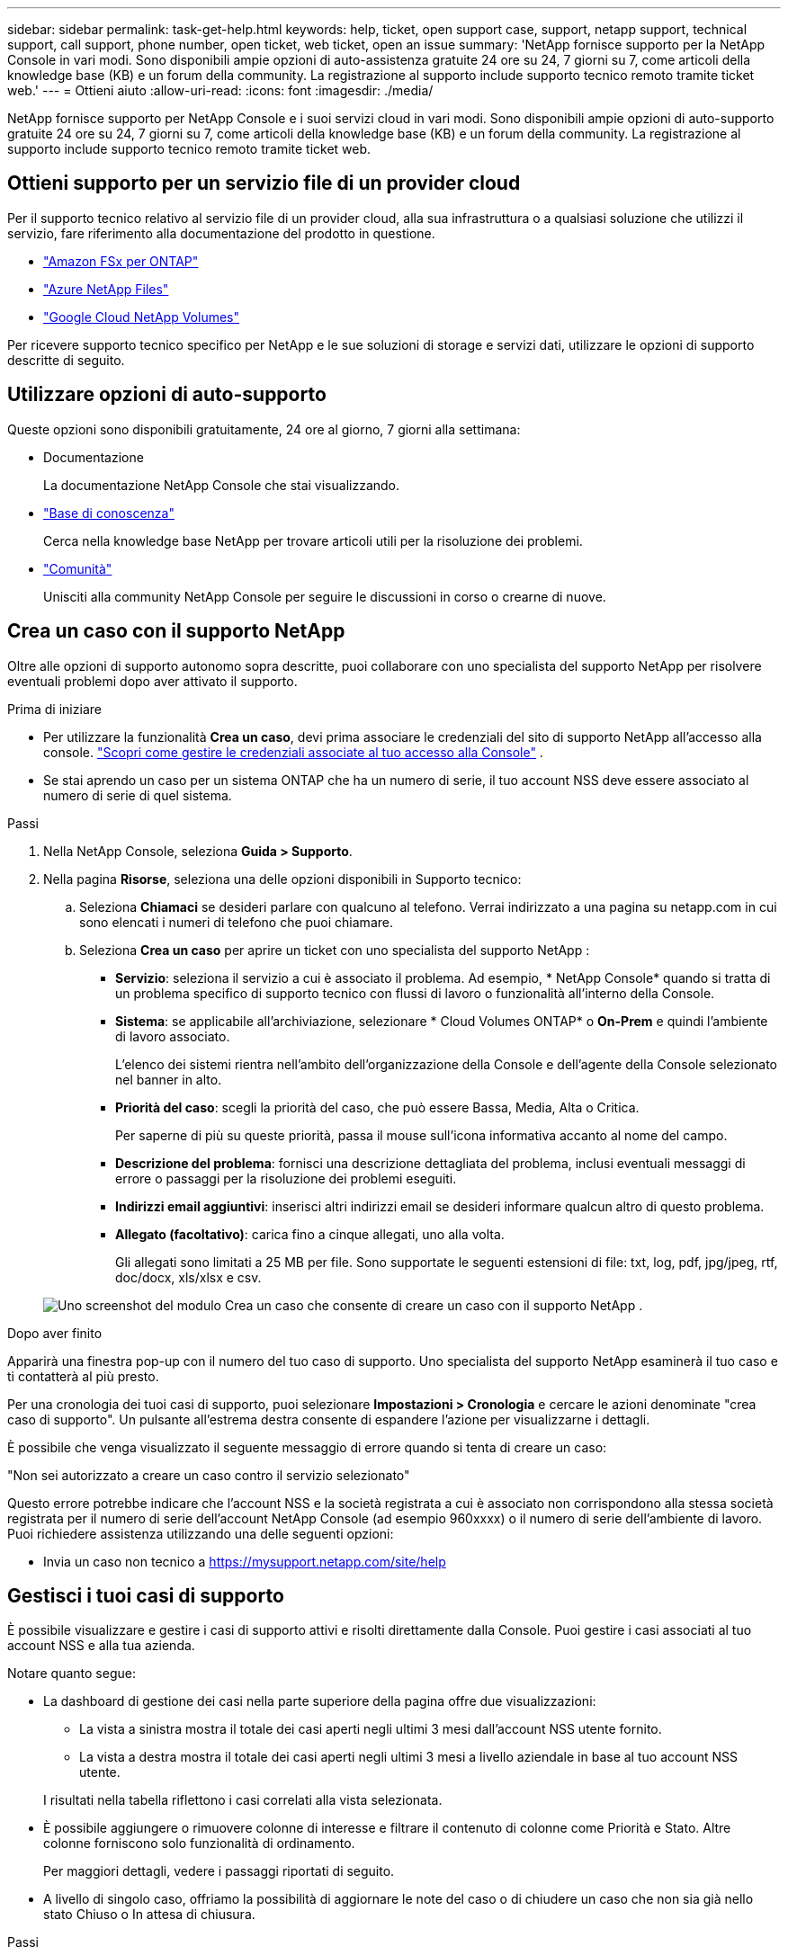 ---
sidebar: sidebar 
permalink: task-get-help.html 
keywords: help, ticket, open support case, support, netapp support, technical support, call support, phone number, open ticket, web ticket, open an issue 
summary: 'NetApp fornisce supporto per la NetApp Console in vari modi.  Sono disponibili ampie opzioni di auto-assistenza gratuite 24 ore su 24, 7 giorni su 7, come articoli della knowledge base (KB) e un forum della community. La registrazione al supporto include supporto tecnico remoto tramite ticket web.' 
---
= Ottieni aiuto
:allow-uri-read: 
:icons: font
:imagesdir: ./media/


[role="lead"]
NetApp fornisce supporto per NetApp Console e i suoi servizi cloud in vari modi.  Sono disponibili ampie opzioni di auto-supporto gratuite 24 ore su 24, 7 giorni su 7, come articoli della knowledge base (KB) e un forum della community. La registrazione al supporto include supporto tecnico remoto tramite ticket web.



== Ottieni supporto per un servizio file di un provider cloud

Per il supporto tecnico relativo al servizio file di un provider cloud, alla sua infrastruttura o a qualsiasi soluzione che utilizzi il servizio, fare riferimento alla documentazione del prodotto in questione.

* link:https://docs.netapp.com/us-en/storage-management-fsx-ontap/start/concept-fsx-aws.html#getting-help["Amazon FSx per ONTAP"^]
* link:https://docs.netapp.com/us-en/storage-management-azure-netapp-files/concept-azure-netapp-files.html#getting-help["Azure NetApp Files"^]
* link:https://docs.netapp.com/us-en/storage-management-google-cloud-netapp-volumes/concept-gcnv.html#getting-help["Google Cloud NetApp Volumes"^]


Per ricevere supporto tecnico specifico per NetApp e le sue soluzioni di storage e servizi dati, utilizzare le opzioni di supporto descritte di seguito.



== Utilizzare opzioni di auto-supporto

Queste opzioni sono disponibili gratuitamente, 24 ore al giorno, 7 giorni alla settimana:

* Documentazione
+
La documentazione NetApp Console che stai visualizzando.

* https://kb.netapp.com/Cloud/BlueXP["Base di conoscenza"^]
+
Cerca nella knowledge base NetApp per trovare articoli utili per la risoluzione dei problemi.

* http://community.netapp.com/["Comunità"^]
+
Unisciti alla community NetApp Console per seguire le discussioni in corso o crearne di nuove.





== Crea un caso con il supporto NetApp

Oltre alle opzioni di supporto autonomo sopra descritte, puoi collaborare con uno specialista del supporto NetApp per risolvere eventuali problemi dopo aver attivato il supporto.

.Prima di iniziare
* Per utilizzare la funzionalità *Crea un caso*, devi prima associare le credenziali del sito di supporto NetApp all'accesso alla console. https://docs.netapp.com/us-en/bluexp-setup-admin/task-manage-user-credentials.html["Scopri come gestire le credenziali associate al tuo accesso alla Console"^] .
* Se stai aprendo un caso per un sistema ONTAP che ha un numero di serie, il tuo account NSS deve essere associato al numero di serie di quel sistema.


.Passi
. Nella NetApp Console, seleziona *Guida > Supporto*.
. Nella pagina *Risorse*, seleziona una delle opzioni disponibili in Supporto tecnico:
+
.. Seleziona *Chiamaci* se desideri parlare con qualcuno al telefono.  Verrai indirizzato a una pagina su netapp.com in cui sono elencati i numeri di telefono che puoi chiamare.
.. Seleziona *Crea un caso* per aprire un ticket con uno specialista del supporto NetApp :
+
*** *Servizio*: seleziona il servizio a cui è associato il problema.  Ad esempio, * NetApp Console* quando si tratta di un problema specifico di supporto tecnico con flussi di lavoro o funzionalità all'interno della Console.
*** *Sistema*: se applicabile all'archiviazione, selezionare * Cloud Volumes ONTAP* o *On-Prem* e quindi l'ambiente di lavoro associato.
+
L'elenco dei sistemi rientra nell'ambito dell'organizzazione della Console e dell'agente della Console selezionato nel banner in alto.

*** *Priorità del caso*: scegli la priorità del caso, che può essere Bassa, Media, Alta o Critica.
+
Per saperne di più su queste priorità, passa il mouse sull'icona informativa accanto al nome del campo.

*** *Descrizione del problema*: fornisci una descrizione dettagliata del problema, inclusi eventuali messaggi di errore o passaggi per la risoluzione dei problemi eseguiti.
*** *Indirizzi email aggiuntivi*: inserisci altri indirizzi email se desideri informare qualcun altro di questo problema.
*** *Allegato (facoltativo)*: carica fino a cinque allegati, uno alla volta.
+
Gli allegati sono limitati a 25 MB per file.  Sono supportate le seguenti estensioni di file: txt, log, pdf, jpg/jpeg, rtf, doc/docx, xls/xlsx e csv.





+
image:https://raw.githubusercontent.com/NetAppDocs/console-family/main/media/screenshot-create-case.png["Uno screenshot del modulo Crea un caso che consente di creare un caso con il supporto NetApp ."]



.Dopo aver finito
Apparirà una finestra pop-up con il numero del tuo caso di supporto.  Uno specialista del supporto NetApp esaminerà il tuo caso e ti contatterà al più presto.

Per una cronologia dei tuoi casi di supporto, puoi selezionare *Impostazioni > Cronologia* e cercare le azioni denominate "crea caso di supporto".  Un pulsante all'estrema destra consente di espandere l'azione per visualizzarne i dettagli.

È possibile che venga visualizzato il seguente messaggio di errore quando si tenta di creare un caso:

"Non sei autorizzato a creare un caso contro il servizio selezionato"

Questo errore potrebbe indicare che l'account NSS e la società registrata a cui è associato non corrispondono alla stessa società registrata per il numero di serie dell'account NetApp Console (ad esempio  960xxxx) o il numero di serie dell'ambiente di lavoro.  Puoi richiedere assistenza utilizzando una delle seguenti opzioni:

* Invia un caso non tecnico a https://mysupport.netapp.com/site/help[]




== Gestisci i tuoi casi di supporto

È possibile visualizzare e gestire i casi di supporto attivi e risolti direttamente dalla Console.  Puoi gestire i casi associati al tuo account NSS e alla tua azienda.

Notare quanto segue:

* La dashboard di gestione dei casi nella parte superiore della pagina offre due visualizzazioni:
+
** La vista a sinistra mostra il totale dei casi aperti negli ultimi 3 mesi dall'account NSS utente fornito.
** La vista a destra mostra il totale dei casi aperti negli ultimi 3 mesi a livello aziendale in base al tuo account NSS utente.


+
I risultati nella tabella riflettono i casi correlati alla vista selezionata.

* È possibile aggiungere o rimuovere colonne di interesse e filtrare il contenuto di colonne come Priorità e Stato.  Altre colonne forniscono solo funzionalità di ordinamento.
+
Per maggiori dettagli, vedere i passaggi riportati di seguito.

* A livello di singolo caso, offriamo la possibilità di aggiornare le note del caso o di chiudere un caso che non sia già nello stato Chiuso o In attesa di chiusura.


.Passi
. Nella NetApp Console, seleziona *Guida > Supporto*.
. Seleziona *Gestione casi* e, se richiesto, aggiungi il tuo account NSS alla Console.
+
La pagina *Gestione casi* mostra i casi aperti relativi all'account NSS associato al tuo account utente della Console.  Si tratta dello stesso account NSS che appare in cima alla pagina *Gestione NSS*.

. Facoltativamente, modifica le informazioni visualizzate nella tabella:
+
** In *Casi dell'organizzazione*, seleziona *Visualizza* per visualizzare tutti i casi associati alla tua azienda.
** Modifica l'intervallo di date scegliendo un intervallo di date esatto o un intervallo di tempo diverso.
** Filtra il contenuto delle colonne.
** Modifica le colonne che appaiono nella tabella selezionandoimage:https://raw.githubusercontent.com/NetAppDocs/console-family/main/media/icon-table-columns.png["L'icona più che appare nella tabella"] e quindi scegli le colonne che desideri visualizzare.


. Gestisci un caso esistente selezionandoimage:https://raw.githubusercontent.com/NetAppDocs/console-family/main/media/icon-table-action.png["Un'icona con tre punti che appare nell'ultima colonna della tabella"] e selezionando una delle opzioni disponibili:
+
** *Visualizza caso*: visualizza i dettagli completi su un caso specifico.
** *Aggiorna note sul caso*: fornisci ulteriori dettagli sul tuo problema o seleziona *Carica file* per allegare fino a un massimo di cinque file.
+
Gli allegati sono limitati a 25 MB per file.  Sono supportate le seguenti estensioni di file: txt, log, pdf, jpg/jpeg, rtf, doc/docx, xls/xlsx e csv.

** *Chiudi caso*: fornisci i dettagli sul motivo per cui stai chiudendo il caso e seleziona *Chiudi caso*.




